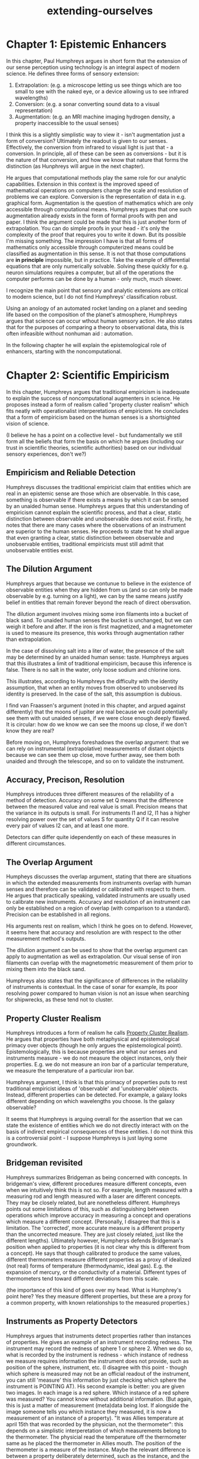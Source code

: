 :PROPERTIES:
:ID:       e1bf5827-0366-4bd5-8542-a77de9096a9c
:END:
#+title: extending-ourselves
* Chapter 1: Epistemic Enhancers


In this chapter, Paul Humphreys argues in short form that the extension of our sense perception using technology is an integral aspect of modern science.
He defines three forms of sensory extension: 
1. Extrapolation: (e.g. a microscope letting us see things which are too small to see with the naked eye, or a device allowing us to see infrared wavelengths)
2. Conversion: (e.g. a sonar converting sound data to a visual representation)
3. Augmentation: (e.g. an MRI machine imaging hydrogen density, a property inaccessible to the usual senses)

I think this is a slightly simplistic way to view it - isn't augmentation just a form of conversion? Ultimately the readout is given to our senses.
Effectively, the conversion from infrared to visual light is just that - a conversion.
In principle, all of these can be seen as conversions - but it is the nature of that conversion, and how we know that nature that forms the distinction (as Hunphreys will argue in the next chapter).

He argues that computational methods play the same role for our analytic capabilities.
Extension in this context is the improved speed of mathematical operations on computers change the scale and resolution of problems we can explore.
Conversion is the representation of data in e.g. graphical form.
Augmentation is the question of mathematics which are only accessible through computational means.
Humphreys argues that one such augmentation already exists in the form of formal proofs with pen and paper.
I think the argument could be made that this is just another form of extrapolation.
You can do simple proofs in your head - it's only the complexity of the proof that requires you to write it down.
But its possible I'm missing something.
The impression I have is that all forms of mathematics only accessible through computerized means could be classified as augmentation in this sense.
It is not that those computations are *in principle* impossible, but in practice.
Take the example of differential equations that are only numerically solvable.
Solving these quickly for e.g. neuron simulations requires a computer, but all of the operations the computer performs can be done by a human - only much, much slower.

I recognize the main point that sensory and analytic extensions are critical to modern science, but I do not find Humphreys' classification robust.

Using an anology of an automated rocket landing on a planet and seeding life based on the composition of the planet's atmosphere, Humphreys argues that science can occur wthout human sensory action.
He also states that for the purposes of comparing a theory to observational data, this is often infeasible without nonhuman aid : automation.

In the following chapter he will explain the epistemological role of enhancers, starting with the noncomputational.


* Chapter 2: Scientific Empiricism


In this chapter, Humphreys argues that traditional empiricism is inadequate to explain the success of noncomputational augmenters in science.
He proposes instead a form of realism called "property cluster realism" which fits neatly with operationalist interperetations of empiricism.
He concludes that a form of empiricism based on the human senses is a shortsighted vision of science.

(I believe he has a point on a collective level - but fundamentally we still form all the beliefs that form the basis on which he argues (including our trust in scientific theories, scientific authorities) based on our individual sensory experiences, don't we?)


** Empiricism and Reliable Detection


Humphreys discusses the traditional empiricist claim that entities which are real in an epistemic sense are those which are observable.
In this case, something is observable if there exists a means by which it can be sensed by an unaided human sense.
Humphreys argues that this understanding of empiricism cannot explain the scientific process, and that a clear, static distinction between observable and unobservable does not exist.
Firstly, he notes that there are many cases where the observations of an instrument are superior to the human senses.
He proceeds to state that he shall argue that even granting a clear, static distinction between observable and unobservable entities, traditional empiricists must still admit that unobservable entities exist.


** The Dilution Argument


Humphreys argues that because we contunue to believe in the existence of observable entities when they are hidden from us (and so can only be made observable by e.g. turning on a light), we can by the same means justify belief in entities that remain forever beyond the reach of direct obersvation.

The dilution argument involves mixing some iron filaments into a bucket of black sand. 
To unaided human senses the bucket is unchanged, but we can weigh it before and after.
If the iron is first magnetized, and a magnetometer is used to measure its presence, this works through augmentation rather than extrapolation.

In the case of dissolving salt into a liter of water, the presence of the salt may be determined by an unaided human sense: taste.
Humphreys argues that this illustrates a limit of traditional empiricism, because this inference is false.
There is no salt in the water, only loose sodium and chlorine ions.

This illustrates, according to Humphreys the difficulty with the identity assumption, that when an entity moves from observed to unobserved its identity is preserved. 
In the case of the salt, this assumption is dubious.

I find van Fraassen's argument (noted in this chapter, and argued against differently) that the moons of jupiter are real because we could potentially see them with out unaided senses, if we were close enough deeply flawed.
It is circular: how do we know we can see the moons up close, if we don't know they are real? 

Before moving on, Humphreys foreshadows the overlap argument: that we can rely on instrumental (extrapolative) measurements of distant objects because we can see them up close, move further away, see them both unaided and through the telescope, and so on to validate the instrument.

** Accuracy, Precison, Resolution


Humphreys introduces three different measures of the reliability of a method of detection.
Accuracy on some set Q means that the difference between the measured value and real value is small.
Precision means that the variance in its outputs is small.
For instruments I1 and I2, I1 has a higher resolving power over the set of values S for quantity Q if it can resolve every pair of values I2 can, and at least one more.

Detectors can differ quite idependently on each of these measures in different circumstances.



** The Overlap Argument


Humpheys discusses the overlap argument, stating that there are situations in which the extended measurements from instruments overlap with human senses and therefore can be validated or calibrated with respect to them.
He argues that practically speaking, validated instruments are usually used to calibrate new instruments.
Accuracy and resolution of an instrument can only be established on a region of overlap (with comparison to a standard).
Precision can be established in all regions.

His arguments rest on realism, which I think he goes on to defend. However, it seems here that accuracy and resolution are with respect to the other measurement method's outputs.

The dilution argument can be used to show that the overlap argument can apply to augmentation as well as extrapolation.
Our visual sense of iron filaments can overlap with the magnetometric measurement of them prior to mixing them into the black sand.

Humphreys also states that the significance of  differences in the reliability of instruments is contextual.
In the case of sonar for example, its poor resolving power compared to human vision is not an issue when searching for shipwrecks, as these tend not to cluster.


** Property Cluster Realism



Humphreys introduces a form of realism he calls _Property Cluster Realism_. 
He argues that properties have both metaphysical and epistemological primacy over objects (though he only argues the epistemological point).
Epistemologically, this is because properties are what our senses and instruments measure - we do not measure the object instances, only their properties.
E.g. we do not measure an iron bar of a particular temperature, we measure the temperature of a particular iron bar.

Humphreys argument, I think is that this primacy of properties puts to rest traditional empiricist ideas of 'observable' and 'unobservable' objects.
Instead, different properties can be detected.
For example, a galaxy looks different depending on which wavelengths you choose.
Is the galaxy observable?

It seems that Humphreys is arguing overall for the assertion that we can state the existence of entities which we do not directly interact with on the basis of indirect empirical consequences of these entities.
I do not think this is a controversial point - I suppose Humphreys is just laying some groundwork.

** Bridgeman revisited


Humphreys summarizes Bridgeman as being concerned with concepts.
In bridgeman's view, different procedures measure different concepts, even when we intuitively think this is not so. 
For example, length measured with a measuring rod and length measured with a laser are different concepts.
They may be closely related, but are nonetheless different.
Humphreys points out some limitations of this, such as distinguishing between operations which improve accuracy in measuring a concept and operations which measure a different concept.
(Personally, I disagree that this is a limitation. The 'corrected', more accurate measure is a different property than the uncorrected measure. They are just closely related, just like the different lengths).
Ultimately however, Humpherys defends Bridgeman's position when applied to properties (it is not clear why this is different from a concept).
He says that though calibrated to produce the same values, different thermometers measure different properties as a proxy of idealized (not real) forms of temperature (thermodynamic, ideal gas).
E.g. the expansion of mercury, or the conductivity of a material.
Different types of thermometers tend toward different deviations from this scale.

(the importance of this kind of goes over my head. What is Humphrey's point here? Yes they measure different properties, but these are a proxy for a common property, with known relationships to the measured properties.)


** Instruments as Property Detectors


Humphreys argues that instruments detect properties rather than instances of properties.
He gives an example of an instrument recording redness. The instrument may record the redness of sphere 1 or sphere 2.
When we do so, what is recorded by the instrument is redness - which instance of redness we measure requires information the instrument does not provide, such as position of the sphere, instrument, etc.
(I disagree with this point - though which sphere is measured may not be an official readout of the instrument, you can still 'measure' this information by just checking which sphere the instrument is POINTING AT).
His second example is better: you are given two images. In each image is a red sphere. Which instance of a red sphere was measured? You cannot know without additional information.
(But again, this is just a matter of measurement (meta)data being lost. If alongside the image someone tells you which instance they measured, it is now a measurement of an instance of a property).
"It was Allies temperature at april 15th that was recorded by the physician, not the thermometer": this depends on a simplistic interperetation of which measurements belong to the thermometer.
The physicial read the temperature off the thermometer same as he placed the thermometer in Allies mouth. The position of the thermometer is a measure of the instance.
Maybe the relevant difference is between a property deliberately determined, such as the instance, and the unknown measured, such as temperature.
Ok yeah, I think that's the relevant point here.
Humphreys gives an example of being out in the fog, with paper boys around, each yelling "Paper!". 
You detect the sound "Paper", but do not detect the instance of it.
This is anaologus to an instrument.


(think of an example though, where you enter a room knowing there will be three people in it. When you enter the room, one person at random has a thermometer in their mouth. When you look at the temperature on the thermometer you are actually measuringa property instance by using the tempertature and position of the thermometer).

** Know thy instruments


The previous chapter's point underpins the idea that you need to know something about the operations of an instrument to interperet its measurements. E.g. you need to know that a thermometer works proximally to identify the instance of temperature you are measuring. (I should note that this is my interperetation of the relevance, Humphreys does not make this point himself).
Humphreys uses the examples of Galileo's telescopes, which were much more powerful than those of his contemporaries and his results were difficult to replicate.
Attempting to use an overlap argument led to confusion, such as when saturn was observed through the telescope as multiple bodies rather than a single star (moons).
This was taken as evidence that the telescope was operating improperly.
Humphreys says that this mistake is understandable, but I do think it is more than anything illustrative of the limitations of relying on direct sensory verification.
Knowing something about the underlying theory (e.g. optics) lets you understand what you see (even when that theory is imperfect).

Humphreys mentions some argument by Ian Hacking for the realism of entities observed through a microscope.
1. different microscopes with different modes of action produce mutually consistent results on the entity
2. we can take a known structure, e.g. a grid and observe its structure through a microscope to verify its transformation
3. use of a microscope on a variety of entities breeds conviction (???? that's not an argument...)

Humphreys finds these inadequate. 
Some instuments using different modes of access to the same entity give different results, but nonteheless provide valuable data (section 2.5, galaxies through different measurement modes).
Humphrey's rejection of 2. on the basis that the microscopes were already calibrated before Hacking put them to the test is missing the point.
However, he also argues that as with the diluton argument, this depends on preservation of the identity of the grid when observed through a microscope.
He also notes that some microscopes invert the image, and on what basis do we disregard this as unimportant?
(the transformation is predictable - but this then relies again on theory, which is precisely humphreys point).

The generalization from a calibration standard to other uses of an instrument requires theoretical justification.
Especially with new instruments, theory is often invoked to defend them from skeptics by explaining some artefact.
(hence any epistemic certainty in the results of an instrument without a theoretical understanding must be based on trust in the authority which produced it and documented its usage).

Humphreys uses the example of an early MRI machine giving distorted results.
Knowledge of its underlying operations was necessary to identify the cause as a radio program broadcasting at the same frequency.

Humphreys subsequently nuances this position, as there are other examples where no theory is needed to address aberrations.
Researchers in Ernest Rutherford's lab noticed that their results went awry when Rutherford spoke loudly, and so could identify this as a limitation of their instruments without appeal to underlying theory.
The important thing, Humphreys says, is to know the circumstances under which your instruments go awry.

** Properties


Humphreys argues the property localization principle, that each property instance has the full causal force of the property itself.
Any hot object will burn your hand, so it is the heat, not the instance of it which causes the burn.

Humphreys argues in support of this that causality does not require an observed and consistent coincidence (as Hume argued).
The very first time a pneumatic tire was punctured, people would not need to draw on past experience of punctures to attribute its flatness to the puncture.

** Epistemic Security


Humphreys argues that the emphasis of traditional empiricism on direct sensory experience was a response to skepticism.
Humphreys says that it can only ever be a response to local skepticism (skepticism about instances), and not global skepticism (skepticism about laws/unifying principles).
Once we accept the increased accuracy, precision, and resolution of instruments over senses, Humphreys argues, we must see the futility of sceince as an enterprise based on unaugmented senses.
Humphreys argues that use of instruments in science is in itself valid, and does not need to be broken down into anything more elementary.


* Computational Science

In this chapter, Humphreys appeasrs to be establishing some groundwork - a general formal framework - describing the process of computational science. 

** The rise of computational science

The importance of computer simulations to science and engineering has rapidly grown, leading many to argue that it represents a revolution in the way we do science on par with the introduction of widespread systematic experimentation.
Humphreys argues against three objections to the claim that computational scence is a third mode of science (alongside theory and experiment).

1. Computational methods introduce nothing new into science, and are merely a more efficient form of numerical methods.
2. Numerical experiments do not contain direct empirical content, therefore cannot replace true experiments and are not legitemate science (I'd argue the same argument can be levelled at Theory, but you don't see people doing that do you?).
3. The correctness of computational methods cannot be conclusively verified and therefore does not meet the standard needed for science.

The argument against the first point is that though computational methods may not do anything not in principle possible without them, what is relevant is not what is possible in principle but what is possible in practice.
I can relate this to Humphery's point about extrapolating experimental aparratus : sure we may in principle be able to see jupiter up close without them, but does that really mean a telescope doesn't provide something new to science?
It is what is possible in practice that matters, a sentiment echoed in [[id:0dd3219a-f246-4e75-815f-07fb31a8ef72][later work]] by Eric Winsberg.

For the second point, Humphreys concedes that computational methods can be applied in a way that has no empirical content, and that doing so is not science.
However, it is precisely the ability of computational methods to enable the comparison of a much wider range of ideas to empirical data that provides their value.

Humphreys' argument against the third is a little hard to understand.
I think he's saying that the extent to which computational processes can be accurately verified is no less than that of other manual or experimental processes used by people.
It's hard to say, the language is not especially clear in this paragraph.

While classical empiricism is concerned with what is in principle possible for unaided humans, what is relevant for scientific practice is what is possible in practice with the instruments available to us.
Humphreys argues that it is only within the classical empiricist view he has argued agains that these points hold water.

** Two Principles.

Humphreys argues that the development of computational methods represents a step forward in science greater than that brought on by the introduction of calculus or statistics.
The available mathematics constrains the theories we are capable of applying and putting to the test.
Computational science makes this constraint nearly disappear: leaving only material computational limitations.
Humphreys says that standard accounts of how theories are applied to the world no longer suffice for this new mathematics, and we need to figure out a new way of viewing this.

** Units of Analysis

Humphreys mentions several ways of dividing scientific ideas.
The first is by theories, to which much attention has been devoted resulting in many conceptualizations.
The most popular form remains that of a set of axioms from which all the claims of the theory can be derived.

The second is scientific laws, sometimes considered part of theory sometimes separate.
They are generalizations that are supposed to apply across the scope of a theory.
How they can be distinguished from other statements of a theory is unclear, but Humphreys says we will not need to refer to laws anyway.

The third is the research programmes of Lakatos, a hard core of unchanging scientific principles that determine the values by which theories are evaluated.

The fourth is paradigms, collections of core principles, assumptions, experimental procedures and exemplary results that form the basis of research in a field.

The fifth is models, having a smaller scope than theories by applying to a particular system.
(I disagree with models having a smaller scope than theories, given that when studying a highly complex system, a model can incorporate multiple bodies of theory to actually cover a wider scope than any of the individual theories.)

Humphreys argues that none of these units of analysis suffice for describing the process of science, and that they do not well describe computational science.
Models and theories especially are hard to distinguish, as models tend to form essential parts of theories.
I think Humphreys means to argue that we should discard these classifications moving forward.


** Computational templates

Humphreys introduces the idea of computational templates.
A law or axiom of a theory such as F=ma is a theoretical template, into which expressions for m, a etc. can be substituted.
Depending on which expressions are substituted, the result may be analytically intractable.
There are many many cases where this is so.
In this case we move from the theoretical template to a computational template: expressing derivatives as discrete differences instead.

Because so many theories are analytically intractable and computational science allows us to apply nonanalytic methods, it is a significant addition to the scientific method.
Because science is constrained and driven by the available mathematics, computational science has enabled a great deal of progress.

Humphreys further argues that as whether a law is analytically tractable depends so closely on its boundary conditions that in a practical sense the conditions and law are not seperable from one another.
For computational science, computaional templates, not laws or theories, are what matter.
Templates are not models, Humphreys argues, because models are context-specific and particularistic, while computational templates are more general.
I am not sure I agree, it seems as though Humphreys views models only as models when they represent an instance of a system, not when they represent a class of systems.
I think this distinction may become clearer later on.
